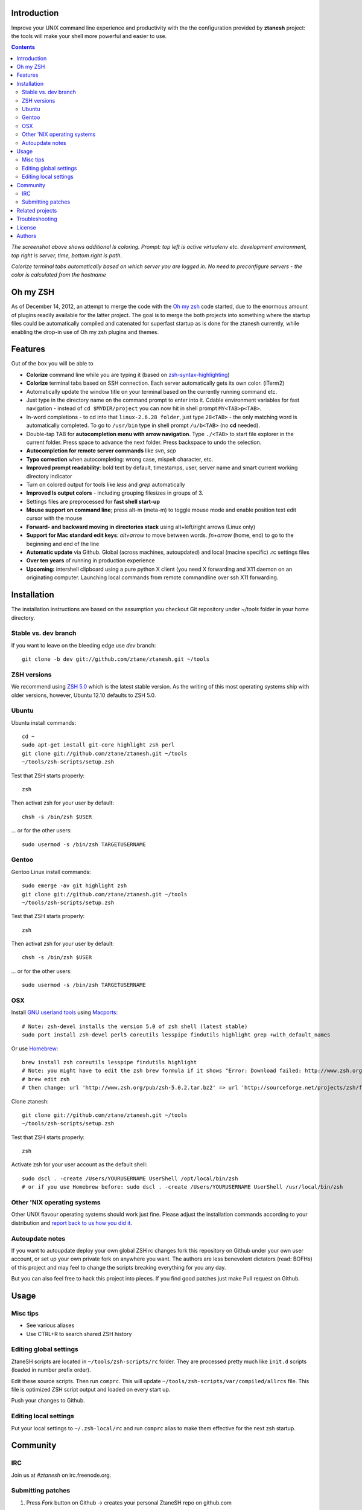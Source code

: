 Introduction
----------------------

Improve your UNIX command line experience and productivity with the
the configuration provided by **ztanesh** project: the tools
will make your shell more powerful and easier to use.

.. contents ::

.. image:: https://github.com/downloads/ztane/ztanesh/Screen%20shot%202012-05-07%20at%207.52.12%20PM.png

*The screenshot above shows additional ls coloring. Prompt: top left is active virtualenv etc. development environment, top right is server, time, bottom right is path*.

.. image:: https://github.com/downloads/ztane/ztanesh/Screen%20Shot%202012-05-22%20at%2011.01.46%20PM.png

*Colorize terminal tabs automatically based on which server you are logged in. No need to preconfigure servers - the color is calculated from the hostname*


Oh my ZSH
----------------------

As of December 14, 2012, an attempt to merge the code with the `Oh my zsh <https://github.com/robbyrussell/oh-my-zsh>`_ code started, due to the
enormous amount of plugins readily available for the latter project. The goal is to merge the both projects into something where the startup
files could be automatically compiled and catenated for superfast startup as is done for the ztanesh currently, while enabling the drop-in
use of Oh my zsh plugins and themes.

Features
------------

Out of the box you will be able to

* **Colorize** command line while you are typing it (based on `zsh-syntax-highlighting <https://github.com/zsh-users/zsh-syntax-highlighting/>`_)

* **Colorize** terminal tabs based on SSH connection. Each server automatically gets its own color. (iTerm2)

* Automatically update the window title on your terminal based on the currently running command etc.

* Just type in the directory name on the command prompt to enter into it. Cdable environment variables for fast navigation -
  instead of ``cd $MYDIR/project`` you can now hit in shell prompt ``MY<TAB>p<TAB>``.

* In-word completions - to cd into that ``linux-2.6.28 folder``, just type ``28<TAB>`` - the only matching word is automatically completed.
  To go to ``/usr/bin`` type in shell prompt ``/u/b<TAB>`` (no **cd** needed).

* Double-tap TAB for **autocompletion menu with arrow navigation**. Type ``./<TAB>`` to
  start file explorer in the current folder. Press space to advance the next folder.
  Press backspace to undo the selection.

* **Autocompletion for remote server commands** like *svn*, *scp*

* **Typo correction** when autocompleting: wrong case, mispelt character, etc.

* **Improved prompt readability**: bold text by default, timestamps, user, server name and smart current working directory indicator

* Turn on colored output for tools like *less* and *grep* automatically

* **Improved ls output colors** - including grouping filesizes in groups of 3.

* Settings files are preprocessed for **fast shell start-up**

* **Mouse support on command line**; press alt-m (meta-m) to toggle mouse mode and
  enable position text edit cursor with the mouse

* **Forward- and backward moving in directories stack** using alt+left/right arrows (Linux only)

* **Support for Mac standard edit keys**: *alt+arrow* to move between words. *fn+arrow* (home, end)
  to go to the beginning and end of the line

* **Automatic update** via Github. Global (across machines, autoupdated) and local (macine specific) .rc settings files

* **Over ten years** of running in production experience

* **Upcoming:** intershell clipboard using a pure python X client (you need X forwarding and X11 daemon
  on an originating computer. Launching local commands from remote commandline over ssh X11 forwarding.

Installation
----------------

The installation instructions are based on the assumption you checkout Git repository under `~/tools` folder
in your home directory.

Stable vs. dev branch
+++++++++++++++++++++++

If you want to leave on the bleeding edge use *dev* branch::

    git clone -b dev git://github.com/ztane/ztanesh.git ~/tools

ZSH versions
++++++++++++++++

We recommend using `ZSH 5.0 <http://sourceforge.net/projects/zsh/files/>`_ which is the latest stable version.
As the writing of this most operating systems ship with older versions, however, Ubuntu 12.10 defaults to ZSH 5.0.

Ubuntu
++++++

Ubuntu install commands::

    cd ~
    sudo apt-get install git-core highlight zsh perl
    git clone git://github.com/ztane/ztanesh.git ~/tools
    ~/tools/zsh-scripts/setup.zsh

Test that ZSH starts properly::

    zsh

Then activat zsh for your user by default::

  chsh -s /bin/zsh $USER

... or for the other users::

    sudo usermod -s /bin/zsh TARGETUSERNAME

Gentoo
+++++++

Gentoo Linux install commands::

    sudo emerge -av git highlight zsh
    git clone git://github.com/ztane/ztanesh.git ~/tools
    ~/tools/zsh-scripts/setup.zsh

Test that ZSH starts properly::

    zsh

Then activat zsh for your user by default::

  chsh -s /bin/zsh $USER

... or for the other users::

    sudo usermod -s /bin/zsh TARGETUSERNAME


OSX
+++++++++++++++++++++++

Install `GNU userland tools <http://opensourcehacker.com/2012/04/27/python-and-javascript-developer-setup-hints-for-osx-lion/>`_ using
`Macports <http://macports.org>`_::

    # Note: zsh-devel installs the version 5.0 of zsh shell (latest stable)
    sudo port install zsh-devel perl5 coreutils lesspipe findutils highlight grep +with_default_names

Or use `Homebrew <http://mxcl.github.com/homebrew/>`_::

    brew install zsh coreutils lesspipe findutils highlight
    # Note: you might have to edit the zsh brew formula if it shows "Error: Download failed: http://www.zsh.org/pub/zsh-5.0.0.tar.bz2"
    # brew edit zsh
    # then change: url 'http://www.zsh.org/pub/zsh-5.0.2.tar.bz2' => url 'http://sourceforge.net/projects/zsh/files/zsh/5.0.0/zsh-5.0.0.tar.bz2'

Clone ztanesh::

    git clone git://github.com/ztane/ztanesh.git ~/tools
    ~/tools/zsh-scripts/setup.zsh

Test that ZSH starts properly::

    zsh

Activate zsh for your user account as the default shell::

    sudo dscl . -create /Users/YOURUSERNAME UserShell /opt/local/bin/zsh
    # or if you use Homebrew before: sudo dscl . -create /Users/YOURUSERNAME UserShell /usr/local/bin/zsh

Other 'NIX operating systems
++++++++++++++++++++++++++++++

Other UNIX flavour operating systems should work just fine. Please adjust the installation
commands according to your distribution and `report back to us how you did it <https://github.com/ztane/ztanesh/issues>`_.

Autoupdate notes
++++++++++++++++++

If you want to autoupdate deploy your own global ZSH rc changes fork this repository on Github under your own user account, or
set up your own private fork on anywhere you want. The authors are less benevolent dictators
(read: BOFHs) of this project and may feel to change the scripts breaking everything for you any day.

But you can also feel free to hack this project into pieces. If you find good patches
just make Pull request on Github.

Usage
-------------

Misc tips
+++++++++++++++++++++++

* See various aliases

* Use CTRL+R to search shared ZSH history

Editing global settings
+++++++++++++++++++++++

ZtaneSH scripts are located in ``~/tools/zsh-scripts/rc`` folder. They are
processed pretty much like ``init.d`` scripts (loaded in number prefix order).

Edit these source scripts.
Then run ``comprc``. This will update ``~/tools/zsh-scripts/var/compiled/allrcs`` file.
This file is optimized ZSH script output and loaded on every start up.

Push your changes to Github.

Editing local settings
+++++++++++++++++++++++++

Put your local settings to ``~/.zsh-local/rc``
and run ``comprc`` alias to make them effective for the next zsh startup.

Community
-----------

IRC
++++

Join us at *#ztanesh* on irc.freenode.org.

Submitting patches
++++++++++++++++++++

1) Press *Fork* button on Github -> creates your personal ZtaneSH repo on github.com

2) Checkout your personal repo as ~/tools

       git clone git@github.com:xxx/ztanesh.git # Your personal repo address

3) Edit files

4) Commit changes, push back to your personal repo

       git add -A
       git commit -m "Why I did this"
       git push

5) On your personal Github repo page, press Make pull request button

Related projects
---------------------

* `Presto <https://github.com/sorin-ionescu/prezto>`_

* `Oh my ZSH <https://github.com/robbyrussell/oh-my-zsh/>`_ - integrated with ZtaneSH

Troubleshooting
------------------

If ZSH does not start up properly (CTRL+C interruption, Git update failure, etc.) you may see the error::

      /Users/mikko/.zsh//lib/ztanesh-rcs.zsh:103: command not found: rainbow-parade.py

You can fix this issue by enabling ``comprc`` function by hand and run it to rebuild startup files::

     source ~/tools/zsh-scripts/rc/65-functions
     comprc

License
----------

`GPL3+ <http://www.gnu.org/licenses/gpl-3.0.html>`_.

Authors
---------

* Antti "ztane" Haapala

* Cleaned up for public release by `Mikko Ohtamaa <http://opensourcehacker.com>`_

* mouse.zsh: Stephane Chazelas

* Gentoo: Alberto Zuin

